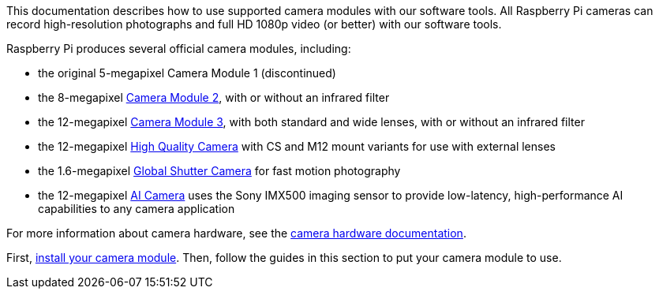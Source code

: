 This documentation describes how to use supported camera modules with our software tools. All Raspberry Pi cameras can record high-resolution photographs and full HD 1080p video (or better) with our software tools.

Raspberry Pi produces several official camera modules, including:

* the original 5-megapixel Camera Module 1 (discontinued)
* the 8-megapixel https://www.raspberrypi.com/products/camera-module-v2/[Camera Module 2], with or without an infrared filter
* the 12-megapixel https://raspberrypi.com/products/camera-module-3/[Camera Module 3], with both standard and wide lenses, with or without an infrared filter
* the 12-megapixel https://www.raspberrypi.com/products/raspberry-pi-high-quality-camera/[High Quality Camera] with CS and M12 mount variants for use with external lenses
* the 1.6-megapixel https://www.raspberrypi.com/products/raspberry-pi-global-shutter-camera/[Global Shutter Camera] for fast motion photography
* the 12-megapixel https://www.raspberrypi.com/products/ai-camera/[AI Camera] uses the Sony IMX500 imaging sensor to provide low-latency, high-performance AI capabilities to any camera application

For more information about camera hardware, see the xref:../accessories/camera.adoc#about-the-camera-modules[camera hardware documentation].

First, xref:../accessories/camera.adoc#install-a-raspberry-pi-camera[install your camera module]. Then, follow the guides in this section to put your camera module to use.

